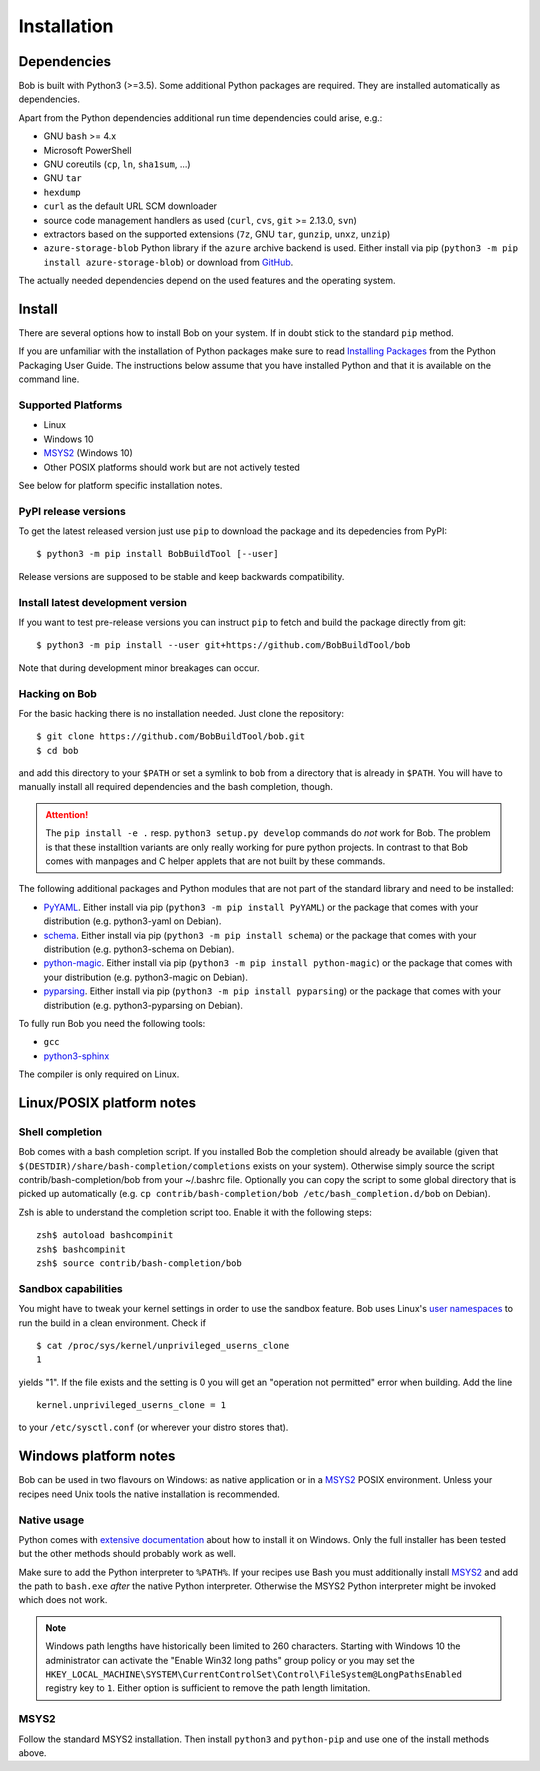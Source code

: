 Installation
************

Dependencies
============

Bob is built with Python3 (>=3.5). Some additional Python packages are
required. They are installed automatically as dependencies.

Apart from the Python dependencies additional run time dependencies could arise,
e.g.:

* GNU ``bash`` >= 4.x
* Microsoft PowerShell
* GNU coreutils (``cp``, ``ln``, ``sha1sum``, ...)
* GNU ``tar``
* ``hexdump``
* ``curl`` as the default URL SCM downloader
* source code management handlers as used (``curl``, ``cvs``, ``git`` >= 2.13.0, ``svn``)
* extractors based on the supported extensions (``7z``, GNU ``tar``, ``gunzip``, ``unxz``, ``unzip``)
* ``azure-storage-blob`` Python library if the ``azure`` archive backend is
  used. Either install via pip (``python3 -m pip install azure-storage-blob``)
  or download from `GitHub <https://github.com/Azure/azure-storage-python>`_.

The actually needed dependencies depend on the used features and the operating
system.

.. _installation-install:

Install
=======

There are several options how to install Bob on your system. If in doubt stick
to the standard ``pip`` method.

If you are unfamiliar with the installation of Python packages make sure to
read `Installing Packages <https://packaging.python.org/tutorials/installing-packages/>`_
from the Python Packaging User Guide. The instructions below assume that you
have installed Python and that it is available on the command line.

Supported Platforms
-------------------

* Linux
* Windows 10
* `MSYS2`_ (Windows 10)
* Other POSIX platforms should work but are not actively tested

See below for platform specific installation notes.

PyPI release versions
---------------------

To get the latest released version just use ``pip`` to download the package and
its depedencies from PyPI::

   $ python3 -m pip install BobBuildTool [--user]

Release versions are supposed to be stable and keep backwards compatibility.

Install latest development version
----------------------------------

If you want to test pre-release versions you can instruct ``pip`` to fetch
and build the package directly from git::

   $ python3 -m pip install --user git+https://github.com/BobBuildTool/bob

Note that during development minor breakages can occur.

Hacking on Bob
--------------

For the basic hacking there is no installation needed. Just clone the
repository::

   $ git clone https://github.com/BobBuildTool/bob.git
   $ cd bob

and add this directory to your ``$PATH`` or set a symlink to ``bob`` from a
directory that is already in ``$PATH``. You will have to manually install all
required dependencies and the bash completion, though.

.. attention::
   The ``pip install -e .`` resp. ``python3 setup.py develop`` commands do
   *not* work for Bob. The problem is that these installtion variants are only
   really working for pure python projects. In contrast to that Bob comes with
   manpages and C helper applets that are not built by these commands.

The following additional packages and Python modules that are not part of the
standard library and need to be installed:

* `PyYAML`_. Either install via pip (``python3 -m pip install PyYAML``) or the package
  that comes with your distribution (e.g. python3-yaml on Debian).
* `schema`_. Either install via pip (``python3 -m pip install schema``) or the package
  that comes with your distribution (e.g. python3-schema on Debian).
* `python-magic`_. Either install via pip (``python3 -m pip install python-magic``) or the
  package that comes with your distribution (e.g. python3-magic on Debian).
* `pyparsing`_. Either install via pip (``python3 -m pip install pyparsing``) or the
  package that comes with your distribution (e.g. python3-pyparsing on Debian).

To fully run Bob you need the following tools:

* ``gcc``
* `python3-sphinx`_

The compiler is only required on Linux.

Linux/POSIX platform notes
==========================

Shell completion
----------------

Bob comes with a bash completion script. If you installed Bob the completion
should already be available (given that ``$(DESTDIR)/share/bash-completion/completions``
exists on your system). Otherwise simply source the script
contrib/bash-completion/bob from your ~/.bashrc file. Optionally you can copy the
script to some global directory that is picked up automatically (e.g.  ``cp
contrib/bash-completion/bob /etc/bash_completion.d/bob`` on Debian).

Zsh is able to understand the completion script too. Enable it with the
following steps::

   zsh$ autoload bashcompinit
   zsh$ bashcompinit
   zsh$ source contrib/bash-completion/bob

Sandbox capabilities
--------------------

You might have to tweak your kernel settings in order to use the sandbox
feature. Bob uses Linux's `user namespaces`_ to run the build in a clean
environment. Check if ::

   $ cat /proc/sys/kernel/unprivileged_userns_clone
   1

yields "1". If the file exists and the setting is 0 you will get an "operation
not permitted" error when building. Add the line ::

   kernel.unprivileged_userns_clone = 1

to your ``/etc/sysctl.conf`` (or wherever your distro stores that).

Windows platform notes
======================

Bob can be used in two flavours on Windows: as native application or in a
`MSYS2`_ POSIX environment. Unless your recipes need Unix tools the native
installation is recommended.

Native usage
------------

Python comes with
`extensive documentation <https://docs.python.org/3/using/windows.html>`_
about how to install it on Windows. Only the full installer has been tested but
the other methods should probably work as well.

Make sure to add the Python interpreter to ``%PATH%``. If your recipes use Bash
you must additionally install `MSYS2`_ and add the path to ``bash.exe`` *after*
the native Python interpreter. Otherwise the MSYS2 Python interpreter might be
invoked which does not work.

.. note::

   Windows path lengths have historically been limited to 260 characters.
   Starting with Windows 10 the administrator can activate the "Enable Win32
   long paths" group policy or you may set the
   ``HKEY_LOCAL_MACHINE\SYSTEM\CurrentControlSet\Control\FileSystem@LongPathsEnabled``
   registry key to ``1``. Either option is sufficient to remove the path length
   limitation.

MSYS2
-----

Follow the standard MSYS2 installation. Then install ``python3`` and
``python-pip`` and use one of the install methods above.

.. _PyYAML: http://pyyaml.org/
.. _schema: https://pypi.org/project/schema/
.. _python-magic: https://pypi.org/project/python-magic/
.. _pyparsing: http://pyparsing.wikispaces.com/
.. _python3-sphinx: http://www.sphinx-doc.org/
.. _user namespaces: http://man7.org/linux/man-pages/man7/user_namespaces.7.html
.. _MSYS2: https://www.msys2.org/
